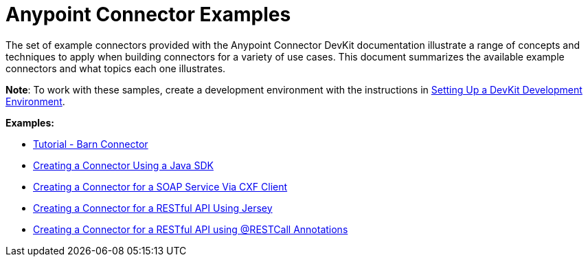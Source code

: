= Anypoint Connector Examples 
:keywords: devkit, examples

The set of example connectors provided with the Anypoint Connector DevKit documentation illustrate a range of concepts and techniques to apply when building connectors for a variety of use cases. This document summarizes the available example connectors and what topics each one illustrates.

*Note*: To work with these samples, create a development environment with the instructions in link:#[Setting Up a DevKit Development Environment]. 

*Examples:*

* link:/anypoint-connector-devkit/tutorial-barn-connector[Tutorial - Barn Connector]
* link:/anypoint-connector-devkit/creating-a-connector-using-a-java-sdk[Creating a Connector Using a Java SDK]
* link:/anypoint-connector-devkit/creating-a-connector-for-a-soap-service-via-cxf-client[Creating a Connector for a SOAP Service Via CXF Client]
* link:/anypoint-connector-devkit/creating-a-connector-for-a-restful-api-using-jersey[Creating a Connector for a RESTful API Using Jersey]
* link:/anypoint-connector-devkit/creating-a-connector-for-a-restful-api-using-@restcall-annotations[Creating a Connector for a RESTful API using @RESTCall Annotations]
